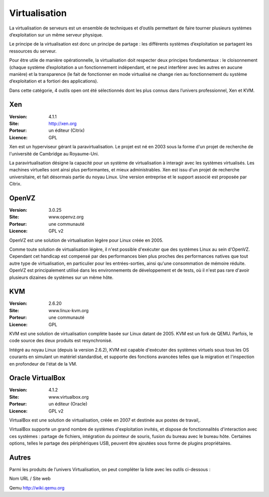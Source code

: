 Virtualisation
==============

La virtualisation de serveurs est un ensemble de techniques et d’outils permettant de faire tourner plusieurs systèmes d’exploitation sur un même serveur physique.

Le principe de la virtualisation est donc un principe de partage : les différents systèmes d’exploitation se partagent les ressources du serveur.

Pour être utile de manière opérationnelle, la virtualisation doit respecter deux principes fondamentaux : le cloisonnement (chaque système d’exploitation a un fonctionnement indépendant, et ne peut interférer avec les autres en aucune manière) et la transparence (le fait de fonctionner en mode virtualisé ne change rien au fonctionnement du système d’exploitation et a fortiori des applications).

Dans cette catégorie, 4 outils open ont été sélectionnés dont les plus connus dans l’univers professionnel, Xen et KVM.




Xen
---

:Version: 4.1.1
:Site: http://xen.org
:Porteur: un éditeur (Citrix)
:Licence: GPL

Xen est un hyperviseur gérant la paravirtualisation. Le projet est né en 2003 sous la forme d'un projet de recherche de l'université de Cambridge au Royaume-Uni.

La paravirtualisation désigne la capacité pour un système de virtualisation à interagir avec les systèmes virtualisés. Les machines virtuelles sont ainsi plus performantes, et mieux administrables. Xen est issu d'un projet de recherche universitaire, et fait désormais partie du noyau Linux. Une version entreprise et le support associé est proposée par Citrix.


OpenVZ
------

:Version: 3.0.25
:Site: www.openvz.org
:Porteur: une communauté
:Licence: GPL v2

OpenVZ est une solution de virtualisation légère pour Linux créée en 2005.

Comme toute solution de virtualisation légère, il n'est possible d'exécuter que des systèmes Linux au sein d'OpenVZ. Cependant cet handicap est compensé par des performances bien plus proches des performances natives que tout autre type de virtualisation, en particulier pour les entrées-sorties, ainsi qu'une consommation de mémoire réduite. OpenVZ est principalement utilisé dans les environnements de développement et de tests, où il n'est pas rare d'avoir plusieurs dizaines de systèmes sur un même hôte.


KVM
---

:Version: 2.6.20
:Site: www.linux-kvm.org
:Porteur: une communauté
:Licence: GPL

KVM est une solution de virtualisation complète basée sur Linux datant de 2005. KVM est un fork de QEMU. Parfois, le code source des deux produits est resynchronisé.

Intégré au noyau Linux (depuis la version 2.6.2), KVM est capable d'exécuter des systèmes virtuels sous tous les OS courants en simulant un matériel standardisé, et supporte des fonctions avancées telles que la migration et l'inspection en profondeur de l'état de la VM.


Oracle VirtualBox
-----------------

:Version: 4.1.2
:Site: www.virtualbox.org
:Porteur: un éditeur (Oracle)
:Licence: GPL v2

VirtualBox est une solution de virtualisation, créée en 2007 et destinée aux postes de travail,.

VirtualBox supporte un grand nombre de systèmes d'exploitation invités, et dispose de fonctionnalités d'interaction avec ces systèmes : partage de fichiers, intégration du pointeur de souris, fusion du bureau avec le bureau hôte. Certaines options, telles le partage des périphériques USB, peuvent être ajoutées sous forme de plugins propriétaires.


Autres
------

Parmi les produits de l’univers Virtualisation, on peut compléter la liste avec les outils ci-dessous :



Nom	URL / Site web

Qemu	http://wiki.qemu.org

